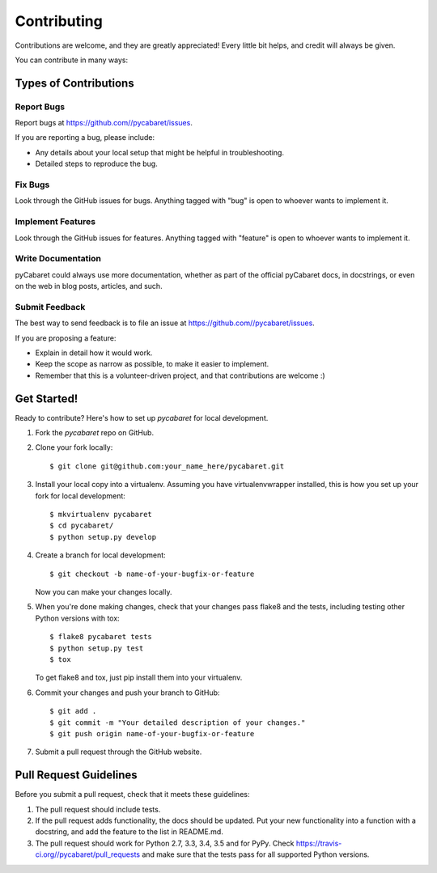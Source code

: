 ============
Contributing
============

Contributions are welcome, and they are greatly appreciated! Every
little bit helps, and credit will always be given.

You can contribute in many ways:

Types of Contributions
----------------------

Report Bugs
~~~~~~~~~~~

Report bugs at https://github.com//pycabaret/issues.

If you are reporting a bug, please include:

* Any details about your local setup that might be helpful in troubleshooting.
* Detailed steps to reproduce the bug.

Fix Bugs
~~~~~~~~

Look through the GitHub issues for bugs. Anything tagged with "bug"
is open to whoever wants to implement it.

Implement Features
~~~~~~~~~~~~~~~~~~

Look through the GitHub issues for features. Anything tagged with "feature"
is open to whoever wants to implement it.

Write Documentation
~~~~~~~~~~~~~~~~~~~

pyCabaret could always use more documentation, whether
as part of the official pyCabaret docs, in docstrings,
or even on the web in blog posts, articles, and such.

Submit Feedback
~~~~~~~~~~~~~~~

The best way to send feedback is to file an issue at https://github.com//pycabaret/issues.

If you are proposing a feature:

* Explain in detail how it would work.
* Keep the scope as narrow as possible, to make it easier to implement.
* Remember that this is a volunteer-driven project, and that contributions
  are welcome :)

Get Started!
------------

Ready to contribute? Here's how to set up `pycabaret` for local development.

1. Fork the `pycabaret` repo on GitHub.
2. Clone your fork locally::

    $ git clone git@github.com:your_name_here/pycabaret.git

3. Install your local copy into a virtualenv. Assuming you have virtualenvwrapper installed, this is how you set up your fork for local development::

    $ mkvirtualenv pycabaret
    $ cd pycabaret/
    $ python setup.py develop

4. Create a branch for local development::

    $ git checkout -b name-of-your-bugfix-or-feature

   Now you can make your changes locally.

5. When you're done making changes, check that your changes pass flake8 and the tests, including testing other Python versions with tox::

    $ flake8 pycabaret tests
    $ python setup.py test
    $ tox

   To get flake8 and tox, just pip install them into your virtualenv.

6. Commit your changes and push your branch to GitHub::

    $ git add .
    $ git commit -m "Your detailed description of your changes."
    $ git push origin name-of-your-bugfix-or-feature

7. Submit a pull request through the GitHub website.

Pull Request Guidelines
-----------------------

Before you submit a pull request, check that it meets these guidelines:

1. The pull request should include tests.
2. If the pull request adds functionality, the docs should be updated. Put
   your new functionality into a function with a docstring, and add the
   feature to the list in README.md.
3. The pull request should work for Python 2.7, 3.3, 3.4, 3.5 and for PyPy. Check
   https://travis-ci.org//pycabaret/pull_requests
   and make sure that the tests pass for all supported Python versions.

